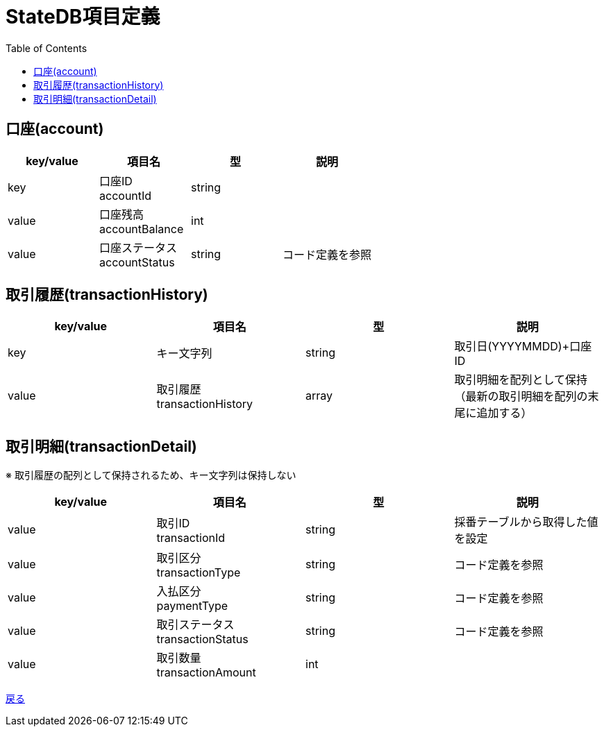 = StateDB項目定義
:toc: left

== 口座(account)
[cols="4*" options="header"]
|====
|key/value|項目名|型|説明
|key|口座ID + 
accountId|string|
|value|口座残高 + 
accountBalance|int|
|value|口座ステータス + 
accountStatus|string|コード定義を参照
|====

== 取引履歴(transactionHistory)
[cols="4*" options="header"]
|====
|key/value|項目名|型|説明
|key|キー文字列|string|取引日(YYYYMMDD)+口座ID
|value|取引履歴 + 
transactionHistory|array|取引明細を配列として保持（最新の取引明細を配列の末尾に追加する）
|====

== 取引明細(transactionDetail)
※ 取引履歴の配列として保持されるため、キー文字列は保持しない
[cols="4*" options="header"]
|====
|key/value|項目名|型|説明
|value|取引ID + 
transactionId|string|採番テーブルから取得した値を設定
|value|取引区分 + 
transactionType|string|コード定義を参照
|value|入払区分 + 
paymentType|string|コード定義を参照
|value|取引ステータス + 
transactionStatus|string|コード定義を参照
|value|取引数量 + 
transactionAmount|int|
|====

https://apollon6.github.io/maeda-coin-design/index.html[戻る]
